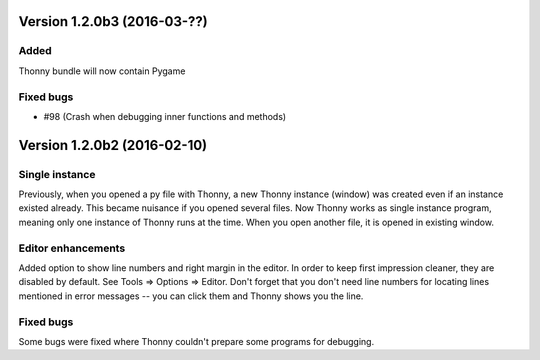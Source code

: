 Version 1.2.0b3 (2016-03-??)
=============================
Added
-----
Thonny bundle will now contain Pygame

Fixed bugs
----------
* #98 (Crash when debugging inner functions and methods)

Version 1.2.0b2 (2016-02-10)
=============================
Single instance
----------------
Previously, when you opened a py file with Thonny, a new Thonny instance (window) was created even if an instance existed already. This became nuisance if you opened several files. Now Thonny works as single instance program, meaning only one instance of Thonny runs at the time. When you open another file, it is opened in existing window.

Editor enhancements
---------------------
Added option to show line numbers and right margin in the editor. In order to keep first impression cleaner, they are disabled by default. See Tools => Options => Editor. Don't forget that you don't need line numbers for locating lines mentioned in error messages -- you can click them and Thonny shows you the line.

Fixed bugs
-----------
Some bugs were fixed where Thonny couldn't prepare some programs for debugging.

